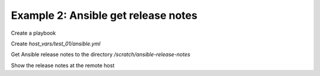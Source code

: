 .. _ug_task_ansible_devel_ex2:

Example 2: Ansible get release notes
^^^^^^^^^^^^^^^^^^^^^^^^^^^^^^^^^^^^

Create a playbook

.. code-block:: yaml
   :emphasize-lines: 1

   shell> cat ansible.yml
   - hosts: test_01
     become: true
     roles:
       - vbotka.ansible

Create *host_vars/test_01/ansible.yml* 

.. code-block:: yaml
   :emphasize-lines: 1

   shell> cat host_vars/test_01/ansible.yml
   ma_devel: true
   ma_rnotes_dir: /scratch/ansible-release-notes
   ma_rnotes_list: [ '2.5', '2.6', '2.7', '2.8', '2.9', '2.10']

Get Ansible release notes to the directory */scratch/ansible-release-notes*

.. code-block:: yaml
   :emphasize-lines: 1

   shell> ansible-playbook ansible.yml -t ma_devel_rnotes
   ...
   TASK [vbotka.ansible : devel: Create directory /scratch/ansible-release-notes] ********
   ok: [test_01]
   
   TASK [vbotka.ansible : devel: Get release notes ['2.5', '2.6', '2.7', '2.8', '2.9', '2.10']]
   ok: [test_01] => (item=2.5)
   ok: [test_01] => (item=2.6)
   ok: [test_01] => (item=2.7)
   ok: [test_01] => (item=2.8)
   ok: [test_01] => (item=2.9)
   ok: [test_01] => (item=2.10)
   
Show the release notes at the remote host

.. code-block:: yaml
   :emphasize-lines: 1

   test_01> tree /scratch/ansible-release-notes
   /scratch/ansible-release-notes
   ├── CHANGELOG-v2.10.rst
   ├── CHANGELOG-v2.5.rst
   ├── CHANGELOG-v2.6.rst
   ├── CHANGELOG-v2.7.rst
   ├── CHANGELOG-v2.8.rst
   └── CHANGELOG-v2.9.rst
